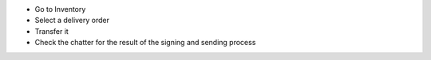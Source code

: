 * Go to Inventory
* Select a delivery order
* Transfer it
* Check the chatter for the result of the signing and sending process
